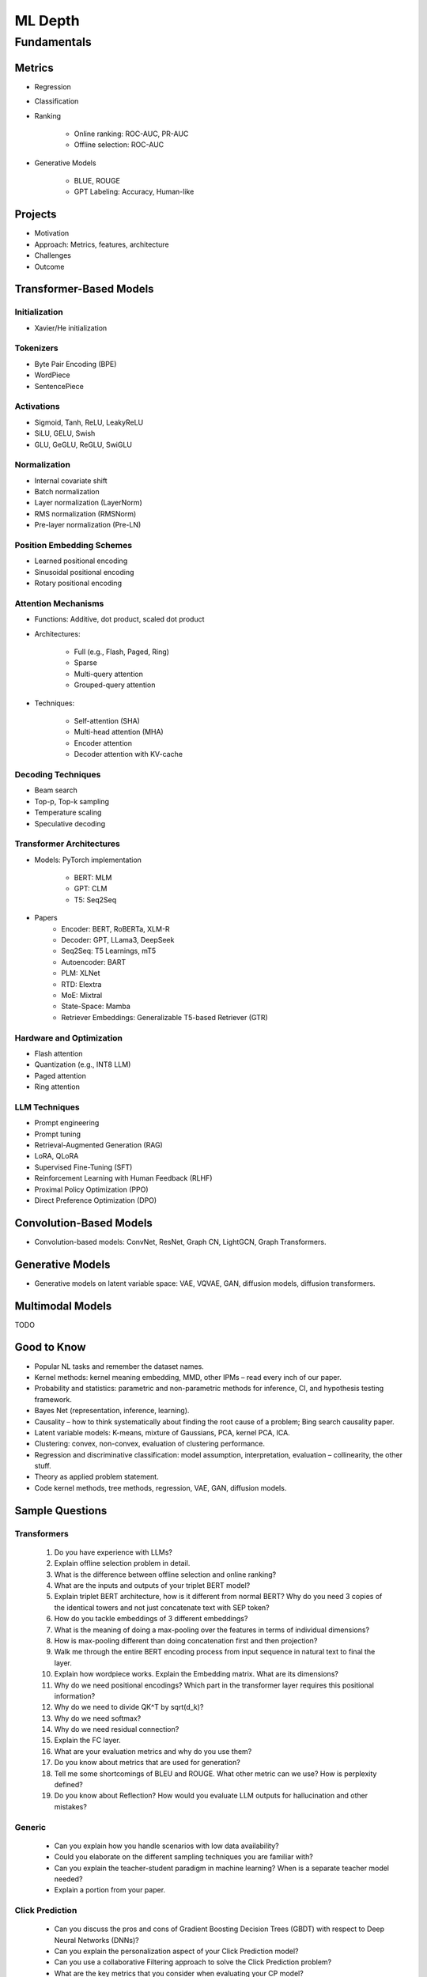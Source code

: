 
################################################################################
ML Depth
################################################################################
Fundamentals
********************************************************************************
Metrics
================================================================================
- Regression
- Classification
- Ranking

	- Online ranking: ROC-AUC, PR-AUC  
	- Offline selection: ROC-AUC  
- Generative Models

	- BLUE, ROUGE
	- GPT Labeling: Accuracy, Human-like 

Projects  
================================================================================
- Motivation
- Approach: Metrics, features, architecture  
- Challenges
- Outcome

Transformer-Based Models
================================================================================
Initialization
--------------------------------------------------------------------------------
- Xavier/He initialization  

Tokenizers
--------------------------------------------------------------------------------
- Byte Pair Encoding (BPE)  
- WordPiece  
- SentencePiece  

Activations
--------------------------------------------------------------------------------
- Sigmoid, Tanh, ReLU, LeakyReLU
- SiLU, GELU, Swish
- GLU, GeGLU, ReGLU, SwiGLU

Normalization
--------------------------------------------------------------------------------
- Internal covariate shift  
- Batch normalization  
- Layer normalization (LayerNorm)  
- RMS normalization (RMSNorm)  
- Pre-layer normalization (Pre-LN)  

Position Embedding Schemes
--------------------------------------------------------------------------------
- Learned positional encoding  
- Sinusoidal positional encoding  
- Rotary positional encoding  

Attention Mechanisms
--------------------------------------------------------------------------------
- Functions: Additive, dot product, scaled dot product  
- Architectures:  

	- Full (e.g., Flash, Paged, Ring)  
	- Sparse  
	- Multi-query attention  
	- Grouped-query attention  
- Techniques:  

	- Self-attention (SHA)  
	- Multi-head attention (MHA)  
	- Encoder attention  
	- Decoder attention with KV-cache  

Decoding Techniques
--------------------------------------------------------------------------------
- Beam search  
- Top-p, Top-k sampling  
- Temperature scaling  
- Speculative decoding  

Transformer Architectures
--------------------------------------------------------------------------------
- Models: PyTorch implementation

	- BERT: MLM
	- GPT: CLM  
	- T5: Seq2Seq
- Papers
	- Encoder: BERT, RoBERTa, XLM-R
	- Decoder: GPT, LLama3, DeepSeek
	- Seq2Seq: T5 Learnings, mT5
	- Autoencoder: BART
	- PLM: XLNet
	- RTD: Elextra
	- MoE: Mixtral
	- State-Space: Mamba
	- Retriever Embeddings: Generalizable T5-based Retriever (GTR)

Hardware and Optimization
--------------------------------------------------------------------------------
- Flash attention  
- Quantization (e.g., INT8 LLM)  
- Paged attention  
- Ring attention  

LLM Techniques
--------------------------------------------------------------------------------
- Prompt engineering  
- Prompt tuning  
- Retrieval-Augmented Generation (RAG)  
- LoRA, QLoRA
- Supervised Fine-Tuning (SFT)  
- Reinforcement Learning with Human Feedback (RLHF)  
- Proximal Policy Optimization (PPO)  
- Direct Preference Optimization (DPO)

Convolution-Based Models
================================================================================
- Convolution-based models: ConvNet, ResNet, Graph CN, LightGCN, Graph Transformers.  

Generative Models
================================================================================
- Generative models on latent variable space: VAE, VQVAE, GAN, diffusion models, diffusion transformers.  

Multimodal Models
================================================================================
TODO

Good to Know
================================================================================
- Popular NL tasks and remember the dataset names. 
- Kernel methods: kernel meaning embedding, MMD, other IPMs – read every inch of our paper.  
- Probability and statistics: parametric and non-parametric methods for inference, CI, and hypothesis testing framework.  
- Bayes Net (representation, inference, learning).  
- Causality – how to think systematically about finding the root cause of a problem; Bing search causality paper.  
- Latent variable models: K-means, mixture of Gaussians, PCA, kernel PCA, ICA.  
- Clustering: convex, non-convex, evaluation of clustering performance.  
- Regression and discriminative classification: model assumption, interpretation, evaluation – collinearity, the other stuff.  
- Theory as applied problem statement.  
- Code kernel methods, tree methods, regression, VAE, GAN, diffusion models.

Sample Questions
================================================================================
Transformers
--------------------------------------------------------------------------------
	#. Do you have experience with LLMs?
	#. Explain offline selection problem in detail.
	#. What is the difference between offline selection and online ranking?
	#. What are the inputs and outputs of your triplet BERT model?
	#. Explain triplet BERT architecture, how is it different from normal BERT? Why do you need 3 copies of the identical towers and not just concatenate text with SEP token?
	#. How do you tackle embeddings of 3 different embeddings? 
	#. What is the meaning of doing a max-pooling over the features in terms of individual dimensions? 
	#. How is max-pooling different than doing concatenation first and then projection?
	#. Walk me through the entire BERT encoding process from input sequence in natural text to final the layer.
	#. Explain how wordpiece works. Explain the Embedding matrix. What are its dimensions?
	#. Why do we need positional encodings? Which part in the transformer layer requires this positional information?
	#. Why do we need to divide QK^T by sqrt(d_k)?
	#. Why do we need softmax?
	#. Why do we need residual connection?
	#. Explain the FC layer.
	#. What are your evaluation metrics and why do you use them?
	#. Do you know about metrics that are used for generation?
	#. Tell me some shortcomings of BLEU and ROUGE. What other metric can we use? How is perplexity defined?
	#. Do you know about Reflection? How would you evaluate LLM outputs for hallucination and other mistakes?

Generic
--------------------------------------------------------------------------------
	* Can you explain how you handle scenarios with low data availability?
	* Could you elaborate on the different sampling techniques you are familiar with?
	* Can you explain the teacher-student paradigm in machine learning? When is a separate teacher model needed?
	* Explain a portion from your paper.

Click Prediction
--------------------------------------------------------------------------------
	* Can you discuss the pros and cons of Gradient Boosting Decision Trees (GBDT) with respect to Deep Neural Networks (DNNs)?
	* Can you explain the personalization aspect of your Click Prediction model? 
	* Can you use a collaborative Filtering approach to solve the Click Prediction problem?
	* What are the key metrics that you consider when evaluating your CP model? 
	* How do you determine when it needs retraining?
	* How do you identify when things fail in your model or system?
	* How did you handle categorical and ordinal features in your CP problem? 
	* Why did you frame online-ranking as a CP problem for ranking and not as a learning to rank problem?

Encoder
--------------------------------------------------------------------------------
	* Can you explain how BERT is trained? 
	* How does BERT differ from models like GPT or T5? 
	* Can you use BERT for text generation?
	* What are the different BERT variants that you have experimented with? 
	* How do you fine-tune a BERT-based model for your specific domain?
	* What is a Sentence-BERT (SBERT) model? How is it different from normal BERT?
	* How is SBERT trained and how do you evaluate its quality? 
	* Other than BERT, what other Encoder Models do you know of?

Multilingual
--------------------------------------------------------------------------------
	* How would you approach training a multilingual model?
	* What are the key challenges and why this is hard to do?

Offline Ranking
--------------------------------------------------------------------------------
	* Can you discuss the simulation strategy you used for offline ranking? 
	* What are the pros and cons of the marginalization you had to perform? 

Personalization
--------------------------------------------------------------------------------
	* Can you discuss the pros and cons of using a similarity score between a user’s history and an item to represent user interest?

GAN
--------------------------------------------------------------------------------
	* How did you use the MMD estimator as a discriminator in a GAN? 
	* What are the difficulties in training and using GANs? Are there better alternatives out there?

LLM
--------------------------------------------------------------------------------
	* How do you go about fine-tuning a large language model?
	* How did you select which prompts to use in your model? 
	* Could you share some prompts that didn’t work and how you came up with better ones?

Statistics
--------------------------------------------------------------------------------
	* Can you explain what non-parametric two-sample tests are and how they differ from parametric ones? 
	* Could you provide the intuition behind the Maximum Mean Discrepancy (MMD) estimator that you used? 
	* Do you know about Bayesian testing? Is Bayesian the same as non-parametric?

Linear Algebra
--------------------------------------------------------------------------------
	* Can you list the linear algebra algorithms you are familiar with? 
	* What is a rational approximation of an operation function? 
	* Can you discuss the feature selection algorithms that you implemented? 
	* What are linear operators? How do they differ from non-linear operators? 
	* Can you explain the estimation strategy that you used in the approximation algorithm?

GPT-generated Sample Questions
================================================================================
1. Click Prediction and Ranking Models
--------------------------------------------------------------------------------
	- Can you explain the theoretical underpinnings of gradient boosting decision trees (GBDT) and how they differ from traditional decision tree models in the context of click prediction?
	- How do you handle overfitting in deep neural network (DNN) models for click prediction, especially when dealing with high-dimensional and sparse input features?
	- In your experience, what are the key advantages and limitations of using ensemble methods like GBDT compared to deep learning models in ad-ranking systems?
	- Given the inherent trade-offs between interpretability and performance in ad-ranking models, how do you balance these factors when designing and deploying models in production systems?
	- Can you discuss any challenges you faced in feature engineering for click prediction, particularly when dealing with heterogeneous data sources or unstructured text inputs?
	- With the increasing emphasis on privacy and data protection regulations, how do you ensure that click prediction models remain compliant with legal and ethical standards, especially in the context of user data usage and privacy?
	- Given the dynamic nature of user behavior and ad landscapes, how do you design models that are robust to concept drift and seasonality in online ad-ranking systems?
	- Can you discuss any innovative techniques or algorithms you've developed to handle imbalanced data in click prediction, particularly when dealing with rare events or skewed click-through rates?
	- With the increasing prevalence of adversarial attacks targeting recommendation systems, how do you ensure the resilience and security of ad-ranking models against manipulation and exploitation?
	
2. Multilingual BERT and Sentence BERT
--------------------------------------------------------------------------------
	- Can you explain the architecture and pre-training objectives of BERT models, and how they are adapted for multilingual applications?
	- How do you fine-tune pre-trained BERT models for specific downstream tasks such as ad-ranking or sentiment analysis, and what are the best practices for maximizing performance?
	- With the advent of models like RoBERTa and ALBERT, how do you assess the trade-offs between using BERT-based models and newer architectures for multilingual NLP tasks?
	- What are the main challenges in fine-tuning pre-trained BERT models for low-resource languages, and how do you mitigate these challenges in practice?
	- In your experience, how does the performance of multilingual BERT models compare to domain-specific or language-specific models in tasks such as sentiment analysis or document classification?
	- Can you discuss any recent advancements or research findings in adapting transformer-based models like BERT for cross-lingual transfer learning, and their implications for multilingual NLP applications?
	- How do you address the challenge of domain adaptation when fine-tuning pre-trained BERT models for specific applications or industries, and what strategies do you employ to minimize domain shift?
	- Can you discuss any limitations or biases inherent in pre-trained language models like BERT, especially in the context of multilingual or cross-cultural applications, and how you mitigate these issues?
	- Given the resource-intensive nature of training and fine-tuning large transformer models, how do you optimize model performance and efficiency, particularly in low-resource settings or on edge devices?

3. Prompt Tuning and Prompt-Generated Data Augmentation
--------------------------------------------------------------------------------
	- What role does prompt tuning play in enhancing the performance of large language models (LLMs) such as GPT-3 in downstream tasks like text generation or classification?
	- How do you select and design prompts for specific tasks, and what strategies do you employ to ensure that the generated text adheres to the desired style or content?
	- Can you discuss any recent advancements or research findings in prompt tuning and its applications in improving the efficiency and effectiveness of LLMs?
	- How do you measure the effectiveness of prompt tuning in improving the performance of language models, and what metrics do you use to evaluate the quality of generated text?
	- Can you discuss any challenges or limitations you encountered when tuning prompts for specific tasks or domains, and how you addressed them?
	- With the growing interest in zero-shot and few-shot learning techniques, how do you envision the role of prompt tuning evolving in future developments of large language models?
	- What considerations do you take into account when selecting prompts for different tasks or domains, and how do you ensure that the prompts capture the relevant semantics and context?
	- Can you discuss any challenges or limitations you've encountered when generating diverse and representative prompts for data augmentation, particularly in scenarios with limited labeled data?
	- With the emergence of self-supervised learning approaches like CLIP and DALL-E, how do you see the role of prompt tuning evolving in enabling more versatile and adaptive language models?

4. Linear Algebra and Sampling
--------------------------------------------------------------------------------
	- Explain the importance of linear algebra in machine learning and deep learning, especially in tasks involving matrix operations and optimization.
	- How do you leverage sampling techniques such as Monte Carlo methods or Markov Chain Monte Carlo (MCMC) in machine learning applications, and what are their advantages and limitations?
	- Can you provide examples of how techniques from linear algebra and sampling are applied in probabilistic graphical models or Bayesian inference?
	- Discuss the computational challenges associated with matrix operations in deep learning models, especially when dealing with large-scale datasets or high-dimensional feature spaces.
	- How do you assess the convergence and stability of sampling-based algorithms such as MCMC in probabilistic modeling, and what strategies do you employ to improve their efficiency?
	- Can you provide examples of how techniques from linear algebra and sampling are applied in reinforcement learning or generative modeling, and the specific challenges involved in these applications?
	- Discuss the impact of numerical stability and precision in matrix computations on the performance and reliability of deep learning models, and how you address issues such as numerical instability or overflow.
	- Can you provide examples of how you leverage techniques from randomized linear algebra, such as sketching or random projections, to accelerate computation or reduce memory footprint in large-scale machine learning tasks?
	- With the increasing complexity and dimensionality of modern datasets, how do you ensure scalability and efficiency in sampling-based algorithms for inference or optimization, and what strategies do you employ to parallelize computation or exploit hardware accelerators?
	
5. Probability (Gaussians) and Non-parametric Statistics
--------------------------------------------------------------------------------
	- Discuss the properties and applications of Gaussian distributions in machine learning, and how they are used in modeling continuous-valued variables or noise.
	- What are non-parametric statistical methods, and how do they differ from parametric approaches in terms of flexibility and assumptions?
	- Can you elaborate on specific non-parametric statistical tests or estimators you have used in your work, and the scenarios in which they are preferred over parametric methods?
	- Explain the concept of kernel density estimation (KDE) and its applications in non-parametric density estimation, including its advantages and limitations compared to parametric approaches.
	- How do you address issues such as boundary effects or kernel selection in kernel-based non-parametric methods, and what techniques do you use to optimize their performance?
	- Can you discuss any recent advancements or research findings in non-parametric statistics, such as scalable algorithms for estimating high-dimensional distributions or adaptive kernel methods?
	- Explain the concept of copulas and their applications in modeling complex dependencies in high-dimensional data, and how you incorporate copula-based methods into machine learning pipelines.
	- Can you discuss any challenges or considerations in estimating non-parametric density functions from empirical data, particularly in scenarios with limited sample sizes or high-dimensional feature spaces?
	- Given the increasing availability of data streams and real-time analytics, how do you adapt non-parametric statistical methods for online learning or streaming data analysis, and what techniques do you use to update models dynamically?

GPT-generated Sample Questions on Projects and Leadership
================================================================================
Ad-Asset Ranking Models:
--------------------------------------------------------------------------------
	- Explain the trade-offs between using deep neural networks (DNN) and gradient boosting decision trees (GBDT) for click prediction models in online ad-ranking systems.
	- Can you compare the computational complexity and training/inference time between DNN and GBDT models in the context of ad-ranking systems?
	- How do you handle language-agnostic historical signals in ad-ranking? Can you elaborate on the challenges and strategies involved?    
	- How do you handle feature engineering for language-agnostic signals, and what are the challenges in doing so?
	- Describe the process of integrating semantic query-context signals with a multilingual BERT-based model. What are the key considerations in this integration?
	- Can you discuss any specific techniques or algorithms you implemented for caching embeddings to achieve faster online inference? How did they impact latency and resource utilization?

Offline Selection Problem:
--------------------------------------------------------------------------------
	- Detail the approach you designed to address the offline selection problem by simulating potential query-contexts with each item. How did you handle the scalability issues with a large item set?
	- When simulating potential query-contexts with each item, how do you ensure diversity and relevance in the generated scenarios?
	- Explain the sampling strategies you employed in the offline selection problem and their impact on model performance.
	- What considerations are important when devising sampling strategies for the offline selection problem, especially when dealing with a large item set?	
	- Can you elaborate on the process of fine-tuning the semantic model to assign scores in each scenario and how you handle the marginalization step effectively?
	
Text Feature Engineering and Augmentation:
--------------------------------------------------------------------------------
	- Discuss your experience in creating homogeneous text features from various user signals and GPT prompts for online ad-ranking. How did you address signal scarcity in this process?
	- Can you elaborate on the prompt-based data augmentation techniques you utilized for enhancing signal strength in ad-ranking systems?
	- How do you evaluate the effectiveness of prompt-based data augmentation techniques in enhancing signal strength? Are there any risks or limitations associated with these techniques?
	- In what ways do you ensure that the augmented text features maintain semantic coherence and relevance to user preferences?
	- Could you share examples of specific GPT prompts or augmentation strategies you found particularly effective in your work?

Model Infrastructure Unification:
--------------------------------------------------------------------------------
	- As a leader in unifying online-ranking modeling infrastructure globally, what challenges did you encounter, especially in coordinating across geographical teams? How did you overcome them?
	- Describe your approach to providing hands-on mentorship to new joiners in the team. Can you share a specific example where your mentorship significantly impacted a project or team member?
	- Can you discuss any technical or cultural challenges encountered during the process of unifying online-ranking modeling infrastructure globally? How did you address resistance to change or differing opinions among teams?
	- How do you balance the need for standardization and consistency with the flexibility required to accommodate diverse market needs and preferences?
	- As a mentor, how do you tailor your approach to individual team members with varying levels of experience and expertise?

Research Contributions:
--------------------------------------------------------------------------------
	- Explain the significance of the cache-friendly algorithm you devised for non-parametric two-sample tests involving the Maximum Mean Discrepancy (MMD) estimator. How does it contribute to computational efficiency?
	- Could you elaborate on the implementation details of the multi-threaded variant you developed for the algorithm and its performance improvements over existing solutions?
	- What specific optimizations or algorithmic improvements contributed to the significant speed-up achieved by your cache-friendly algorithm for non-parametric two-sample tests?
	- Can you elaborate on any practical considerations or trade-offs involved in implementing the multi-threaded variant of the algorithm?
	- How does the use of state-of-the-art solvers in your algorithm compare to alternative approaches in terms of scalability and robustness?

Open Source Contributions:
--------------------------------------------------------------------------------
	- Reflect on your experience co-mentoring in the design of Shogun’s Linear Algebra library. What were the key challenges in ensuring the library's efficiency and usability?
	- Discuss the framework you developed for computing rational approximations of linear-operator functions in cases where exact computation is impractical. How did you ensure the accuracy and scalability of the estimator for log-det of high-dimensional, sparse matrices?
	- What criteria did you consider when designing and selecting feature selection algorithms for the kernel-based hypothesis tests framework?
	- How do you ensure the numerical stability and accuracy of the estimator for log-det of high-dimensional, sparse matrices in your framework?
	- Can you discuss any challenges or lessons learned from integrating the framework into existing open-source libraries or ecosystems?

Deep Understanding of Machine Learning Concepts:
--------------------------------------------------------------------------------
	- Explain the concept of a teacher-student paradigm in machine learning and its relevance in addressing signal sparsity. Provide an example of how you applied this paradigm in your work.
	- What are some common challenges in designing personalized recommendation systems, and how do you mitigate them? Can you discuss a specific challenge you faced and how you overcame it?
	- How do you balance the trade-off between model complexity and interpretability in personalized recommendation systems, especially when dealing with large-scale data and diverse user preferences?
	- Can you provide examples of how you addressed issues such as cold start, data sparsity, or model drift in personalized recommendation systems?
	- What are some emerging trends or advancements in recommendation systems that you find particularly exciting or promising?

Handling Difficult Scenarios:
--------------------------------------------------------------------------------
	- Describe a challenging situation you encountered while leading a project or team. How did you approach and resolve it, and what were the key takeaways from that experience?
	- How do you prioritize tasks and manage deadlines in a fast-paced industry environment, especially when facing competing demands and resource constraints?
	- Reflecting on the challenging situation you described, how did you prioritize competing objectives and allocate resources effectively to address the issue?
	- Can you share a specific example of a time when you had to mediate conflicts or navigate interpersonal dynamics within your team? How did you foster collaboration and maintain team morale?
	- In fast-paced environments, how do you ensure that quality is not compromised in pursuit of meeting deadlines? Can you provide examples of strategies you've used to maintain high standards of work under pressure?
